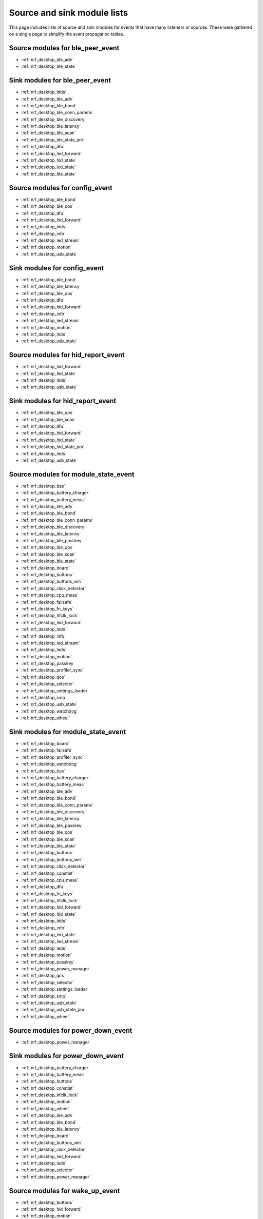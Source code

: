 .. _nrf_desktop_event_rel_modules:

Source and sink module lists
############################

This page includes lists of source and sink modules for events that have many listeners or sources.
These were gathered on a single page to simplify the event propagation tables.

.. _nrf_desktop_ble_peer_event_sources:

Source modules for ble_peer_event
=================================

* :ref:`nrf_desktop_ble_adv`
* :ref:`nrf_desktop_ble_state`

.. _nrf_desktop_ble_peer_event_sinks:

Sink modules for ble_peer_event
===============================

* :ref:`nrf_desktop_hids`
* :ref:`nrf_desktop_ble_adv`
* :ref:`nrf_desktop_ble_bond`
* :ref:`nrf_desktop_ble_conn_params`
* :ref:`nrf_desktop_ble_discovery`
* :ref:`nrf_desktop_ble_latency`
* :ref:`nrf_desktop_ble_scan`
* :ref:`nrf_desktop_ble_state_pm`
* :ref:`nrf_desktop_dfu`
* :ref:`nrf_desktop_hid_forward`
* :ref:`nrf_desktop_hid_state`
* :ref:`nrf_desktop_led_state`
* :ref:`nrf_desktop_ble_state`


.. _nrf_desktop_config_event_sources:

Source modules for config_event
===============================

* :ref:`nrf_desktop_ble_bond`
* :ref:`nrf_desktop_ble_qos`
* :ref:`nrf_desktop_dfu`
* :ref:`nrf_desktop_hid_forward`
* :ref:`nrf_desktop_hids`
* :ref:`nrf_desktop_info`
* :ref:`nrf_desktop_led_stream`
* :ref:`nrf_desktop_motion`
* :ref:`nrf_desktop_usb_state`

.. _nrf_desktop_config_event_sinks:

Sink modules for config_event
=============================

* :ref:`nrf_desktop_ble_bond`
* :ref:`nrf_desktop_ble_latency`
* :ref:`nrf_desktop_ble_qos`
* :ref:`nrf_desktop_dfu`
* :ref:`nrf_desktop_hid_forward`
* :ref:`nrf_desktop_info`
* :ref:`nrf_desktop_led_stream`
* :ref:`nrf_desktop_motion`
* :ref:`nrf_desktop_hids`
* :ref:`nrf_desktop_usb_state`


.. _nrf_desktop_hid_report_event_sources:

Source modules for hid_report_event
===================================

* :ref:`nrf_desktop_hid_forward`
* :ref:`nrf_desktop_hid_state`
* :ref:`nrf_desktop_hids`
* :ref:`nrf_desktop_usb_state`

.. _nrf_desktop_hid_report_event_sinks:

Sink modules for hid_report_event
=================================

* :ref:`nrf_desktop_ble_qos`
* :ref:`nrf_desktop_ble_scan`
* :ref:`nrf_desktop_dfu`
* :ref:`nrf_desktop_hid_forward`
* :ref:`nrf_desktop_hid_state`
* :ref:`nrf_desktop_hid_state_pm`
* :ref:`nrf_desktop_hids`
* :ref:`nrf_desktop_usb_state`


.. _nrf_desktop_module_state_event_sources:

Source modules for module_state_event
=====================================

* :ref:`nrf_desktop_bas`
* :ref:`nrf_desktop_battery_charger`
* :ref:`nrf_desktop_battery_meas`
* :ref:`nrf_desktop_ble_adv`
* :ref:`nrf_desktop_ble_bond`
* :ref:`nrf_desktop_ble_conn_params`
* :ref:`nrf_desktop_ble_discovery`
* :ref:`nrf_desktop_ble_latency`
* :ref:`nrf_desktop_ble_passkey`
* :ref:`nrf_desktop_ble_qos`
* :ref:`nrf_desktop_ble_scan`
* :ref:`nrf_desktop_ble_state`
* :ref:`nrf_desktop_board`
* :ref:`nrf_desktop_buttons`
* :ref:`nrf_desktop_buttons_sim`
* :ref:`nrf_desktop_click_detector`
* :ref:`nrf_desktop_cpu_meas`
* :ref:`nrf_desktop_failsafe`
* :ref:`nrf_desktop_fn_keys`
* :ref:`nrf_desktop_hfclk_lock`
* :ref:`nrf_desktop_hid_forward`
* :ref:`nrf_desktop_hids`
* :ref:`nrf_desktop_info`
* :ref:`nrf_desktop_led_stream`
* :ref:`nrf_desktop_leds`
* :ref:`nrf_desktop_motion`
* :ref:`nrf_desktop_passkey`
* :ref:`nrf_desktop_profiler_sync`
* :ref:`nrf_desktop_qos`
* :ref:`nrf_desktop_selector`
* :ref:`nrf_desktop_settings_loader`
* :ref:`nrf_desktop_smp`
* :ref:`nrf_desktop_usb_state`
* :ref:`nrf_desktop_watchdog`
* :ref:`nrf_desktop_wheel`

.. _nrf_desktop_module_state_event_sinks:

Sink modules for module_state_event
===================================

* :ref:`nrf_desktop_board`
* :ref:`nrf_desktop_failsafe`
* :ref:`nrf_desktop_profiler_sync`
* :ref:`nrf_desktop_watchdog`
* :ref:`nrf_desktop_bas`
* :ref:`nrf_desktop_battery_charger`
* :ref:`nrf_desktop_battery_meas`
* :ref:`nrf_desktop_ble_adv`
* :ref:`nrf_desktop_ble_bond`
* :ref:`nrf_desktop_ble_conn_params`
* :ref:`nrf_desktop_ble_discovery`
* :ref:`nrf_desktop_ble_latency`
* :ref:`nrf_desktop_ble_passkey`
* :ref:`nrf_desktop_ble_qos`
* :ref:`nrf_desktop_ble_scan`
* :ref:`nrf_desktop_ble_state`
* :ref:`nrf_desktop_buttons`
* :ref:`nrf_desktop_buttons_sim`
* :ref:`nrf_desktop_click_detector`
* :ref:`nrf_desktop_constlat`
* :ref:`nrf_desktop_cpu_meas`
* :ref:`nrf_desktop_dfu`
* :ref:`nrf_desktop_fn_keys`
* :ref:`nrf_desktop_hfclk_lock`
* :ref:`nrf_desktop_hid_forward`
* :ref:`nrf_desktop_hid_state`
* :ref:`nrf_desktop_hids`
* :ref:`nrf_desktop_info`
* :ref:`nrf_desktop_led_state`
* :ref:`nrf_desktop_led_stream`
* :ref:`nrf_desktop_leds`
* :ref:`nrf_desktop_motion`
* :ref:`nrf_desktop_passkey`
* :ref:`nrf_desktop_power_manager`
* :ref:`nrf_desktop_qos`
* :ref:`nrf_desktop_selector`
* :ref:`nrf_desktop_settings_loader`
* :ref:`nrf_desktop_smp`
* :ref:`nrf_desktop_usb_state`
* :ref:`nrf_desktop_usb_state_pm`
* :ref:`nrf_desktop_wheel`


.. _nrf_desktop_power_down_event_sources:

Source modules for power_down_event
===================================

* :ref:`nrf_desktop_power_manager`

.. _nrf_desktop_power_down_event_sinks:

Sink modules for power_down_event
=================================

* :ref:`nrf_desktop_battery_charger`
* :ref:`nrf_desktop_battery_meas`
* :ref:`nrf_desktop_buttons`
* :ref:`nrf_desktop_constlat`
* :ref:`nrf_desktop_hfclk_lock`
* :ref:`nrf_desktop_motion`
* :ref:`nrf_desktop_wheel`
* :ref:`nrf_desktop_ble_adv`
* :ref:`nrf_desktop_ble_bond`
* :ref:`nrf_desktop_ble_latency`
* :ref:`nrf_desktop_board`
* :ref:`nrf_desktop_buttons_sim`
* :ref:`nrf_desktop_click_detector`
* :ref:`nrf_desktop_hid_forward`
* :ref:`nrf_desktop_leds`
* :ref:`nrf_desktop_selector`
* :ref:`nrf_desktop_power_manager`


.. _nrf_desktop_wake_up_event_sources:

Source modules for wake_up_event
================================

* :ref:`nrf_desktop_buttons`
* :ref:`nrf_desktop_hid_forward`
* :ref:`nrf_desktop_motion`
* :ref:`nrf_desktop_power_manager`
* :ref:`nrf_desktop_wheel`

.. _nrf_desktop_wake_up_event_sinks:

Sink modules for wake_up_event
==============================

* :ref:`nrf_desktop_power_manager`
* :ref:`nrf_desktop_battery_charger`
* :ref:`nrf_desktop_battery_meas`
* :ref:`nrf_desktop_ble_adv`
* :ref:`nrf_desktop_ble_bond`
* :ref:`nrf_desktop_ble_latency`
* :ref:`nrf_desktop_board`
* :ref:`nrf_desktop_buttons`
* :ref:`nrf_desktop_buttons_sim`
* :ref:`nrf_desktop_click_detector`
* :ref:`nrf_desktop_constlat`
* :ref:`nrf_desktop_hfclk_lock`
* :ref:`nrf_desktop_hid_forward`
* :ref:`nrf_desktop_leds`
* :ref:`nrf_desktop_motion`
* :ref:`nrf_desktop_selector`
* :ref:`nrf_desktop_usb_state`
* :ref:`nrf_desktop_wheel`
